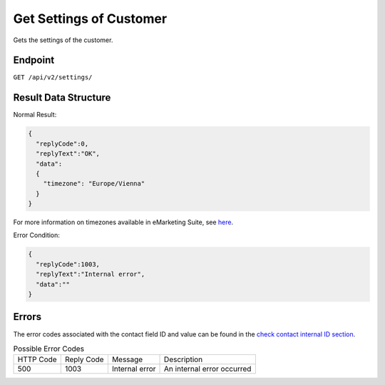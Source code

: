 Get Settings of Customer
========================

Gets the settings of the customer.

Endpoint
--------

``GET /api/v2/settings/``

Result Data Structure
---------------------

Normal Result:

.. code-block:: json

   {
     "replyCode":0,
     "replyText":"OK",
     "data":
     {
       "timezone": "Europe/Vienna"
     }
   }

For more information on timezones available in eMarketing Suite, see `here <http://documentation.emarsys.com/?page_id=3291>`_.

Error Condition:

.. code-block:: json

   {
     "replyCode":1003,
     "replyText":"Internal error",
     "data":""
   }

Errors
------

The error codes associated with the contact field ID and value can be found in the `check contact internal ID section <http://documentation.emarsys.com/?page_id=176>`_.

.. list-table:: Possible Error Codes

   * - HTTP Code
     - Reply Code
     - Message
     - Description
   * - 500
     - 1003
     - Internal error
     - An internal error occurred


